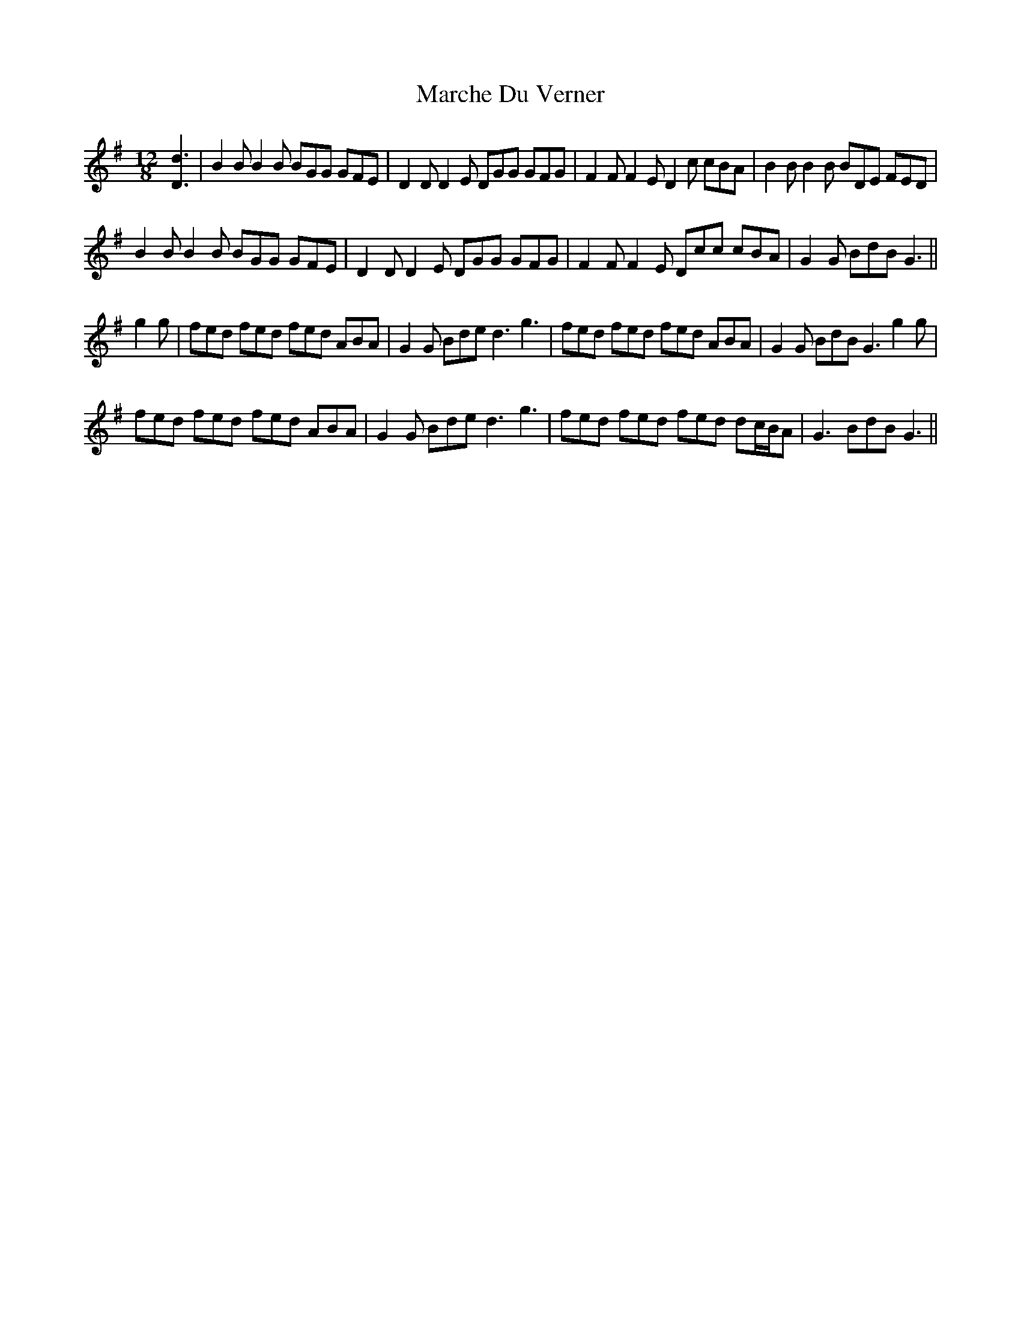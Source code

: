 X: 25461
T: Marche Du Verner
R: slide
M: 12/8
K: Gmajor
[D3d3]|B2 B B2 B BGG GFE|D2 D D2 E DGG GFG|F2 F F2 E D2 c cBA|B2 B B2 B BDE FED|
B2 B B2 B BGG GFE|D2 D D2 E DGG GFG|F2 F F2 E Dcc cBA|G2 G BdB G3||
g2 g|fed fed fed ABA|G2 G Bde d3 g3|fed fed fed ABA|G2 G BdB G3 g2 g|
fed fed fed ABA|G2 G Bde d3 g3|fed fed fed dc/B/A|G3 BdB G3||

